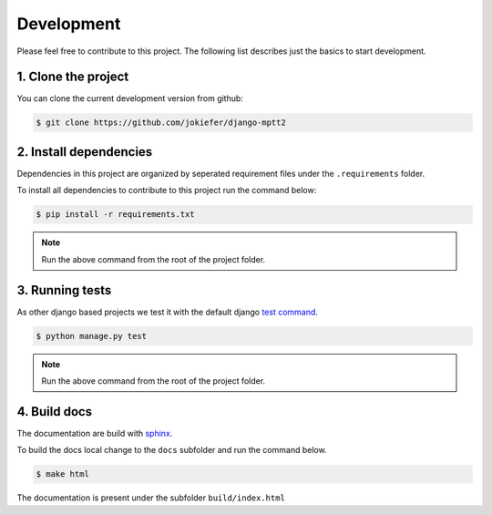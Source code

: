 Development
===========

Please feel free to contribute to this project. The following list describes just the basics to start development.


1.  Clone the project
---------------------

You can clone the current development version from github:

.. code-block:: bash

    $ git clone https://github.com/jokiefer/django-mptt2



2.  Install dependencies
------------------------

Dependencies in this project are organized by seperated requirement files under the ``.requirements`` folder.

To install all dependencies to contribute to this project run the command below:

.. code-block:: bash

    $ pip install -r requirements.txt

.. note::

    Run the above command from the root of the project folder.

3.  Running tests
-----------------

As other django based projects we test it with the default django `test command <https://docs.djangoproject.com/en/4.2/topics/testing/overview/#running-tests>`_.

.. code-block:: bash

    $ python manage.py test

.. note::

    Run the above command from the root of the project folder.


4. Build docs
-------------

The documentation are build with `sphinx <https://sphinx-tutorial.readthedocs.io/cheatsheet/#cheat-sheet>`_.

To build the docs local change to the ``docs`` subfolder and run the command below.

.. code-block:: bash

    $ make html

The documentation is present under the subfolder ``build/index.html``

